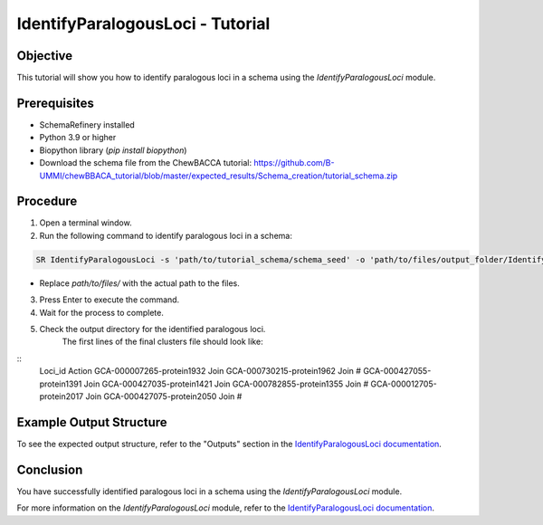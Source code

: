 IdentifyParalogousLoci - Tutorial
=================================

Objective
---------

This tutorial will show you how to identify paralogous loci in a schema using the `IdentifyParalogousLoci` module.

Prerequisites
-------------
- SchemaRefinery installed
- Python 3.9 or higher
- Biopython library (`pip install biopython`)
- Download the schema file from the ChewBACCA tutorial: https://github.com/B-UMMI/chewBBACA_tutorial/blob/master/expected_results/Schema_creation/tutorial_schema.zip
Procedure
---------

1. Open a terminal window.

2. Run the following command to identify paralogous loci in a schema:

.. code-block:: bash

    SR IdentifyParalogousLoci -s 'path/to/tutorial_schema/schema_seed' -o 'path/to/files/output_folder/IdentifyParalogousLoci_Results' -tt 11 -c 6 -pm alleles_vs_alleles

- Replace `path/to/files/` with the actual path to the files.

3. Press Enter to execute the command.

4. Wait for the process to complete.

5. Check the output directory for the identified paralogous loci.
    The first lines of the final clusters file should look like:
::
    Loci_id	Action
    GCA-000007265-protein1932	Join
    GCA-000730215-protein1962	Join
    #	
    GCA-000427055-protein1391	Join
    GCA-000427035-protein1421	Join
    GCA-000782855-protein1355	Join
    #	
    GCA-000012705-protein2017	Join
    GCA-000427075-protein2050	Join
    #	

Example Output Structure
------------------------

To see the expected output structure, refer to the "Outputs" section in the `IdentifyParalogousLoci documentation <https://schema-refinery.readthedocs.io/en/latest/SchemaRefinery/Modules/IdentifyParalogousLoci.html>`_.

Conclusion
----------

You have successfully identified paralogous loci in a schema using the `IdentifyParalogousLoci` module.

For more information on the `IdentifyParalogousLoci` module, refer to the `IdentifyParalogousLoci documentation <https://schema-refinery.readthedocs.io/en/latest/SchemaRefinery/Modules/IdentifyParalogousLoci.html>`_.